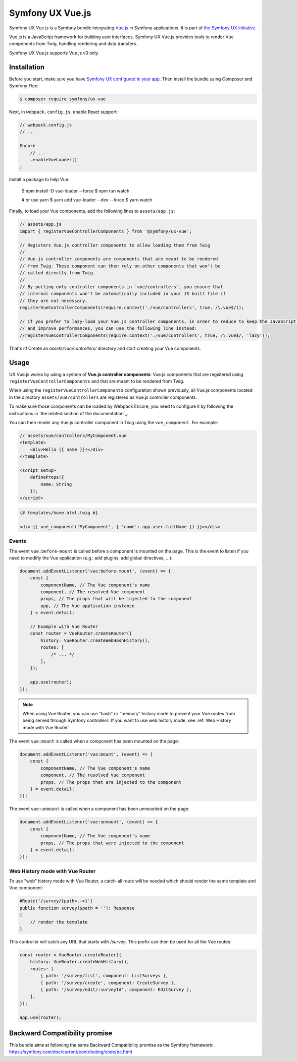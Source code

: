 Symfony UX Vue.js
=================

Symfony UX Vue.js is a Symfony bundle integrating `Vue.js`_ in
Symfony applications. It is part of `the Symfony UX initiative`_.

Vue.js is a JavaScript framework for building user interfaces.
Symfony UX Vue.js provides tools to render Vue components from Twig,
handling rendering and data transfers.

Symfony UX Vue.js supports Vue.js v3 only.

Installation
------------

Before you start, make sure you have `Symfony UX configured in your app`_.
Then install the bundle using Composer and Symfony Flex:

.. code-block:: terminal

    $ composer require symfony/ux-vue

Next, in ``webpack.config.js``, enable React support:

.. code-block:: javascript

    // webpack.config.js
    // ...

    Encore
        // ...
        .enableVueLoader()
    ;

Install a package to help Vue:

    $ npm install -D vue-loader --force
    $ npm run watch

    # or use yarn
    $ yarn add vue-loader --dev --force
    $ yarn watch

Finally, to load your Vue components, add the following lines to ``assets/app.js``:

.. code-block:: javascript

    // assets/app.js
    import { registerVueControllerComponents } from '@symfony/ux-vue';

    // Registers Vue.js controller components to allow loading them from Twig
    //
    // Vue.js controller components are components that are meant to be rendered
    // from Twig. These component can then rely on other components that won't be
    // called directly from Twig.
    //
    // By putting only controller components in `vue/controllers`, you ensure that
    // internal components won't be automatically included in your JS built file if
    // they are not necessary.
    registerVueControllerComponents(require.context('./vue/controllers', true, /\.vue$/));

    // If you prefer to lazy-load your Vue.js controller components, in order to reduce to keep the JavaScript bundle the smallest as possible,
    // and improve performances, you can use the following line instead:
    //registerVueControllerComponents(require.context('./vue/controllers', true, /\.vue$/, 'lazy'));

That's it! Create an `assets/vue/controllers/` directory and start creating your
Vue components.

Usage
-----

UX Vue.js works by using a system of **Vue.js controller components**: Vue.js components that
are registered using ``registerVueControllerComponents`` and that are meant to be rendered
from Twig.

When using the ``registerVueControllerComponents`` configuration shown previously, all
Vue.js components located in the directory ``assets/vue/controllers`` are registered as
Vue.js controller components.

To make sure those components can be loaded by Webpack Encore, you need to configure
it by following the instructions in `the related section of the documentation`_.

You can then render any Vue.js controller component in Twig using the ``vue_component``.
For example:

.. code-block:: javascript

    // assets/vue/controllers/MyComponent.vue
    <template>
        <div>Hello {{ name }}!</div>
    </template>

    <script setup>
        defineProps({
            name: String
        });
    </script>

.. code-block:: twig

    {# templates/home.html.twig #}

    <div {{ vue_component('MyComponent', { 'name': app.user.fullName }) }}></div>

Events
~~~~~~

The event ``vue:before-mount`` is called before a component is mounted on the page. This is the event to listen if you need to modifiy the Vue application (e.g.: add plugins, add global directives, ...):

.. code-block:: js

    document.addEventListener('vue:before-mount', (event) => {
        const {
            componentName, // The Vue component's name
            component, // The resolved Vue component
            props, // The props that will be injected to the component
            app, // The Vue application instance
        } = event.detail;

        // Example with Vue Router
        const router = VueRouter.createRouter({
            history: VueRouter.createWebHashHistory(),
            routes: [
                /* ... */
            ],
        });

        app.use(router);
    });

.. note::
   When using Vue Router, you can use "hash" or "memory" history mode
   to prevent your Vue routes from being served through Symfony controllers.
   If you want to use web history mode, see :ref:`Web History mode with Vue Router`

The event ``vue:mount`` is called when a component has been mounted on the page:

.. code-block:: js

    document.addEventListener('vue:mount', (event) => {
        const {
            componentName, // The Vue component's name
            component, // The resolved Vue component
            props, // The props that are injected to the component
        } = event.detail;
    });

The event ``vue:unmount`` is called when a component has been unmounted on the page:

.. code-block:: js

    document.addEventListener('vue:unmount', (event) => {
        const {
            componentName, // The Vue component's name
            props, // The props that were injected to the component
        } = event.detail;
    });

Web History mode with Vue Router
~~~~~~~~~~~~~~~~~~~~~~~~~~~~~~~~

To use "web" history mode with Vue Router, a catch-all route will be needed
which should render the same template and Vue component:

.. code-block:: php

    #Route('/survey/{path<.+>}')
    public function survey($path = ''): Response
    {
        // render the template
    }

This controller will catch any URL that starts with `/survey`. This prefix can then be
used for all the Vue routes:

.. code-block:: js

    const router = VueRouter.createRouter({
        history: VueRouter.createWebHistory(),
        routes: [
            { path: '/survey/list', component: ListSurveys },
            { path: '/survey/create', component: CreateSurvey },
            { path: '/survey/edit/:surveyId', component: EditSurvey },
        ],
    });

    app.use(router);

Backward Compatibility promise
------------------------------

This bundle aims at following the same Backward Compatibility promise as
the Symfony framework:
https://symfony.com/doc/current/contributing/code/bc.html

.. _`Vue.js`: https://vuejs.org/
.. _`the Symfony UX initiative`: https://symfony.com/ux
.. _ `the related section of the documentation`: https://symfony.com/doc/current/frontend/encore/vuejs.html
.. _`Symfony UX configured in your app`: https://symfony.com/doc/current/frontend/ux.html
